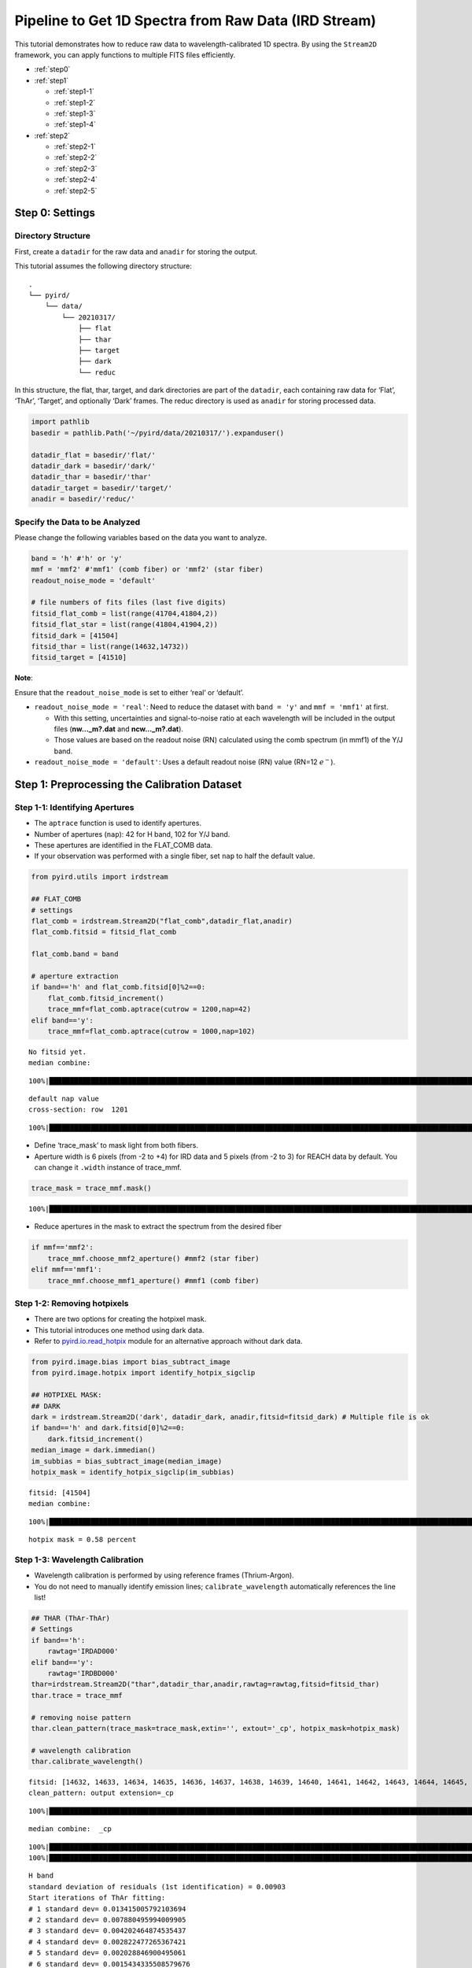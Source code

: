 Pipeline to Get 1D Spectra from Raw Data (IRD Stream)
=====================================================

This tutorial demonstrates how to reduce raw data to
wavelength-calibrated 1D spectra. By using the ``Stream2D`` framework,
you can apply functions to multiple FITS files efficiently.

- :ref:`step0`
- :ref:`step1`

  - :ref:`step1-1`
  - :ref:`step1-2`
  - :ref:`step1-3`
  - :ref:`step1-4`

- :ref:`step2`

  - :ref:`step2-1`
  - :ref:`step2-2`
  - :ref:`step2-3`
  - :ref:`step2-4`
  - :ref:`step2-5`

.. _step0:

Step 0: Settings
----------------

Directory Structure
~~~~~~~~~~~~~~~~~~~

First, create a ``datadir`` for the raw data and ``anadir`` for storing
the output.

This tutorial assumes the following directory structure:

::

   .
   └── pyird/
       └── data/
           └── 20210317/
               ├── flat
               ├── thar
               ├── target
               ├── dark
               └── reduc

In this structure, the flat, thar, target, and dark directories are part
of the ``datadir``, each containing raw data for ‘Flat’, ‘ThAr’,
‘Target’, and optionally ‘Dark’ frames. The reduc directory is used as
``anadir`` for storing processed data.

.. code:: ipython3

    import pathlib
    basedir = pathlib.Path('~/pyird/data/20210317/').expanduser()
    
    datadir_flat = basedir/'flat/'
    datadir_dark = basedir/'dark/'
    datadir_thar = basedir/'thar'
    datadir_target = basedir/'target/'
    anadir = basedir/'reduc/'

Specify the Data to be Analyzed
~~~~~~~~~~~~~~~~~~~~~~~~~~~~~~~

Please change the following variables based on the data you want to
analyze.

.. code:: ipython3

    band = 'h' #'h' or 'y'
    mmf = 'mmf2' #'mmf1' (comb fiber) or 'mmf2' (star fiber)
    readout_noise_mode = 'default'
    
    # file numbers of fits files (last five digits)
    fitsid_flat_comb = list(range(41704,41804,2)) 
    fitsid_flat_star = list(range(41804,41904,2)) 
    fitsid_dark = [41504]
    fitsid_thar = list(range(14632,14732))
    fitsid_target = [41510]

**Note**:

Ensure that the ``readout_noise_mode`` is set to either ‘real’ or
‘default’.

- ``readout_noise_mode = 'real'``: Need to reduce the dataset with
  ``band = 'y'`` and ``mmf = 'mmf1'`` at first.

  - With this setting, uncertainties and signal-to-noise ratio at each
    wavelength will be included in the output files (**nw…_m?.dat**
    and **ncw…_m?.dat**).
  - Those values are based on the readout noise (RN) calculated using
    the comb spectrum (in mmf1) of the Y/J band.

- ``readout_noise_mode = 'default'``: Uses a default readout noise (RN)
  value (RN=12 :math:`e^{-}`).

.. _step1:

Step 1: Preprocessing the Calibration Dataset
---------------------------------------------



.. _step1-1:

Step 1-1: Identifying Apertures
~~~~~~~~~~~~~~~~~~~~~~~~~~~~~~~

- The ``aptrace`` function is used to identify apertures.
- Number of apertures (``nap``): 42 for H band, 102 for Y/J band.
- These apertures are identified in the FLAT_COMB data.
- If your observation was performed with a single fiber, set ``nap`` to
  half the default value.

.. code:: ipython3

    from pyird.utils import irdstream
    
    ## FLAT_COMB
    # settings
    flat_comb = irdstream.Stream2D("flat_comb",datadir_flat,anadir)
    flat_comb.fitsid = fitsid_flat_comb
    
    flat_comb.band = band
    
    # aperture extraction
    if band=='h' and flat_comb.fitsid[0]%2==0:
        flat_comb.fitsid_increment() 
        trace_mmf=flat_comb.aptrace(cutrow = 1200,nap=42) 
    elif band=='y':
        trace_mmf=flat_comb.aptrace(cutrow = 1000,nap=102) 


.. parsed-literal::

    No fitsid yet.
    median combine:  


.. parsed-literal::

    100%|████████████████████████████████████████████████████████████████████████████████████████████████████████████████| 50/50 [00:00<00:00, 660.82it/s]


.. parsed-literal::

    default nap value
    cross-section: row  1201



.. image:: IRD_stream_files/IRD_stream_11_3.png


.. parsed-literal::

    100%|█████████████████████████████████████████████████████████████████████████████████████████████████████████████████| 42/42 [00:08<00:00,  4.74it/s]



.. image:: IRD_stream_files/IRD_stream_11_5.png


- Define ‘trace_mask’ to mask light from both fibers.
- Aperture width is 6 pixels (from -2 to +4) for IRD data and 5 pixels
  (from -2 to 3) for REACH data by default. You can change it ``.width``
  instance of trace_mmf.

.. code:: ipython3

    trace_mask = trace_mmf.mask()


.. parsed-literal::

    100%|█████████████████████████████████████████████████████████████████████████████████████████████████████████████████| 42/42 [00:00<00:00, 92.66it/s]


- Reduce apertures in the mask to extract the spectrum from the desired
  fiber

.. code:: ipython3

    if mmf=='mmf2':
        trace_mmf.choose_mmf2_aperture() #mmf2 (star fiber)
    elif mmf=='mmf1':
        trace_mmf.choose_mmf1_aperture() #mmf1 (comb fiber)

.. _step1-2:

Step 1-2: Removing hotpixels
~~~~~~~~~~~~~~~~~~~~~~~~~~~~

- There are two options for creating the hotpixel mask.
- This tutorial introduces one method using dark data.
- Refer to
  `pyird.io.read_hotpix <https://secondearths.sakura.ne.jp/pyird/pyird/pyird.io.html#module-pyird.io.read_hotpix>`_
  module for an alternative approach without dark data.

.. code:: ipython3

    from pyird.image.bias import bias_subtract_image
    from pyird.image.hotpix import identify_hotpix_sigclip
    
    ## HOTPIXEL MASK: 
    ## DARK
    dark = irdstream.Stream2D('dark', datadir_dark, anadir,fitsid=fitsid_dark) # Multiple file is ok
    if band=='h' and dark.fitsid[0]%2==0:
        dark.fitsid_increment() 
    median_image = dark.immedian()
    im_subbias = bias_subtract_image(median_image)
    hotpix_mask = identify_hotpix_sigclip(im_subbias)


.. parsed-literal::

    fitsid: [41504]
    median combine:  


.. parsed-literal::

    100%|███████████████████████████████████████████████████████████████████████████████████████████████████████████████████| 1/1 [00:00<00:00, 88.39it/s]


.. parsed-literal::

    hotpix mask = 0.58 percent


.. _step1-3:

Step 1-3: Wavelength Calibration
~~~~~~~~~~~~~~~~~~~~~~~~~~~~~~~~

- Wavelength calibration is performed by using reference frames
  (Thrium-Argon).
- You do not need to manually identify emission lines;
  ``calibrate_wavelength`` automatically references the line list!

.. code:: ipython3

    ## THAR (ThAr-ThAr)
    # Settings
    if band=='h':
        rawtag='IRDAD000'
    elif band=='y':
        rawtag='IRDBD000'
    thar=irdstream.Stream2D("thar",datadir_thar,anadir,rawtag=rawtag,fitsid=fitsid_thar)
    thar.trace = trace_mmf
    
    # removing noise pattern
    thar.clean_pattern(trace_mask=trace_mask,extin='', extout='_cp', hotpix_mask=hotpix_mask)
    
    # wavelength calibration
    thar.calibrate_wavelength()


.. parsed-literal::

    fitsid: [14632, 14633, 14634, 14635, 14636, 14637, 14638, 14639, 14640, 14641, 14642, 14643, 14644, 14645, 14646, 14647, 14648, 14649, 14650, 14651, 14652, 14653, 14654, 14655, 14656, 14657, 14658, 14659, 14660, 14661, 14662, 14663, 14664, 14665, 14666, 14667, 14668, 14669, 14670, 14671, 14672, 14673, 14674, 14675, 14676, 14677, 14678, 14679, 14680, 14681, 14682, 14683, 14684, 14685, 14686, 14687, 14688, 14689, 14690, 14691, 14692, 14693, 14694, 14695, 14696, 14697, 14698, 14699, 14700, 14701, 14702, 14703, 14704, 14705, 14706, 14707, 14708, 14709, 14710, 14711, 14712, 14713, 14714, 14715, 14716, 14717, 14718, 14719, 14720, 14721, 14722, 14723, 14724, 14725, 14726, 14727, 14728, 14729, 14730, 14731]
    clean_pattern: output extension=_cp


.. parsed-literal::

    100%|███████████████████████████████████████████████████████████████████████████████████████████████████████████████| 100/100 [01:53<00:00,  1.13s/it]


.. parsed-literal::

    median combine:  _cp


.. parsed-literal::

    100%|█████████████████████████████████████████████████████████████████████████████████████████████████████████████| 100/100 [00:00<00:00, 1516.48it/s]
    100%|█████████████████████████████████████████████████████████████████████████████████████████████████████████████████| 21/21 [00:00<00:00, 66.86it/s]


.. parsed-literal::

    H band
    standard deviation of residuals (1st identification) = 0.00903
    Start iterations of ThAr fitting:
    # 1 standard dev= 0.013415005792103694
    # 2 standard dev= 0.007880495994009905
    # 3 standard dev= 0.004202464874535437
    # 4 standard dev= 0.002822477265367421
    # 5 standard dev= 0.002028846900495061
    # 6 standard dev= 0.0015434335508579676
    # 7 standard dev= 0.0012824666454781142
    # 8 standard dev= 0.0010031919744074736
    # 9 standard dev= 0.0007795137870712668



.. image:: IRD_stream_files/IRD_stream_19_5.png


.. _step1-4:

Step 1-4: Creating a Normalized Flat
~~~~~~~~~~~~~~~~~~~~~~~~~~~~~~~~~~~~

- This process similar to
  `hdsis_ecf <https://github.com/chimari/hds_iraf>`_ for HDS/Subaru
  data to reduce the fringe appearing in a spectrum.
- In the preparation of this process, we create the normalized flat by
  using ``apnormalize``.
- After applying ``flatten``, **‘{stream_id}_{band}_{mmf}.fits’**
  (e.g., flat_star_h_m2.fits) is created in anadir, containing the
  extracted spectrum of flat data.

.. code:: ipython3

    ## FLAT
    if mmf=='mmf2': # Star fiber -> FLAT_STAR
        # Settings
        flat_star=irdstream.Stream2D("flat_star",datadir_flat,anadir)
        flat_star.fitsid=fitsid_flat_star
        flat_star.trace = trace_mmf
        flat_star.band=band 
        if band == 'h' and flat_star.fitsid[0]%2==0:
            flat_star.fitsid_increment() 
    
        # Removing noise pattern
        flat_star.clean_pattern(trace_mask=trace_mask,extin='', extout='_cp', hotpix_mask=hotpix_mask)
        flat_star.imcomb = True # median combine
    
        # Extract 1D spectrum
        flat_star.flatten(hotpix_mask=hotpix_mask)
    
        # Flat spectrum normalized in each pixel within an aperture
        df_flatn = flat_star.apnormalize()
    
    elif mmf=='mmf1': # Comb fiber -> FLAT_COMB
        flat_comb.trace = trace_mmf
    
        # Removing noise pattern
        flat_comb.clean_pattern(trace_mask=trace_mask,extin='', extout='_cp', hotpix_mask=hotpix_mask)
        flat_comb.imcomb = True # median combine
    
        # Extract 1D spectrum
        flat_comb.flatten(hotpix_mask=hotpix_mask)
    
        # Flat spectrum normalized in each pixel within an aperture
        df_flatn = flat_comb.apnormalize()


.. parsed-literal::

    No fitsid yet.
    clean_pattern: output extension=_cp


.. parsed-literal::

    100%|█████████████████████████████████████████████████████████████████████████████████████████████████████████████████| 50/50 [00:53<00:00,  1.07s/it]
      0%|                                                                                                                           | 0/1 [00:00<?, ?it/s]

.. parsed-literal::

    median combine:  _cp


.. parsed-literal::

    
    100%|████████████████████████████████████████████████████████████████████████████████████████████████████████████████| 50/50 [00:00<00:00, 654.18it/s]
    
      0%|                                                                                                                          | 0/21 [00:00<?, ?it/s][A
     38%|███████████████████████████████████████████▝                                                                      | 8/21 [00:00<00:00, 70.63it/s][A
    100%|█████████████████████████████████████████████████████████████████████████████████████████████████████████████████| 21/21 [00:00<00:00, 66.97it/s]
    
      0%|                                                                                                                          | 0/21 [00:00<?, ?it/s][A
     38%|███████████████████████████████████████████▝                                                                      | 8/21 [00:00<00:00, 71.10it/s][A
    100%|█████████████████████████████████████████████████████████████████████████████████████████████████████████████████| 21/21 [00:00<00:00, 67.10it/s]
    100%|███████████████████████████████████████████████████████████████████████████████████████████████████████████████████| 1/1 [00:18<00:00, 18.19s/it]


.. parsed-literal::

    flatten (+ hotpix mask): output extension=_hp_m2
    continuum is fitted with order_fit = 23.
    median combine:  _cp


.. parsed-literal::

    100%|████████████████████████████████████████████████████████████████████████████████████████████████████████████████| 50/50 [00:00<00:00, 710.76it/s]
    100%|█████████████████████████████████████████████████████████████████████████████████████████████████████████████████| 21/21 [00:05<00:00,  4.14it/s]


.. _step2:

Step 2: Extracting the Target 1D Spectrum
-----------------------------------------

From here, we will extract target spectrum.



.. code:: ipython3

    #--------FOR TARGET--------#
    # Settings
    target = irdstream.Stream2D('targets', datadir_target, anadir, fitsid=fitsid_target)
    if band=='h' and target.fitsid[0]%2==0:
        target.fitsid_increment() # when you use H-band
    target.info = True  # show detailed info
    target.trace = trace_mmf


.. parsed-literal::

    fitsid: [41510]


.. _step2-1:

Step 2-1: Removing Noise Pattern on the Detector
~~~~~~~~~~~~~~~~~~~~~~~~~~~~~~~~~~~~~~~~~~~~~~~~

.. code:: ipython3

    target.clean_pattern(trace_mask=trace_mask, extin='', extout='_cp', hotpix_mask=hotpix_mask)


.. parsed-literal::

    clean_pattern: output extension=_cp


.. parsed-literal::

    100%|███████████████████████████████████████████████████████████████████████████████████████████████████████████████████| 1/1 [00:00<00:00,  1.13it/s]


.. _step2-2:

Step 2-2: Aperture Extraction & Flat Fielding
~~~~~~~~~~~~~~~~~~~~~~~~~~~~~~~~~~~~~~~~~~~~~

- The ``apext_flatfield`` function extracts each order while applying
  flat fielding.
- This process requires the flat spectrum normalized in each pixel
  within an aperture (i.e., df_flatn).
- After this process, **’IRDA000…_flnhp.fits’** (when
  ``hotpix_mask`` is set) or **’IRDA000…_fln.fits’** (when
  ``hotpix_mask = None``) is created.

.. code:: ipython3

    target.apext_flatfield(df_flatn, hotpix_mask=hotpix_mask)


.. parsed-literal::

      0%|                                                                                                                           | 0/1 [00:00<?, ?it/s]
      0%|                                                                                                                          | 0/21 [00:00<?, ?it/s][A
      5%|█████▝                                                                                                            | 1/21 [00:00<00:02,  9.62it/s][A
     10%|██████████▊                                                                                                       | 2/21 [00:00<00:03,  5.24it/s][A
     14%|████████████████▎                                                                                                 | 3/21 [00:00<00:03,  4.58it/s][A
     19%|█████████████████████▋                                                                                            | 4/21 [00:00<00:03,  4.33it/s][A
     24%|███████████████████████████▝                                                                                      | 5/21 [00:01<00:03,  4.19it/s][A
     29%|████████████████████████████████▌                                                                                 | 6/21 [00:01<00:03,  4.11it/s][A
     33%|██████████████████████████████████████                                                                            | 7/21 [00:01<00:03,  4.08it/s][A
     38%|███████████████████████████████████████████▝                                                                      | 8/21 [00:01<00:03,  4.05it/s][A
     43%|████████████████████████████████████████████████▊                                                                 | 9/21 [00:02<00:02,  4.04it/s][A
     48%|█████████████████████████████████████████████████████▊                                                           | 10/21 [00:02<00:02,  4.03it/s][A
     52%|███████████████████████████████████████████████████████████▝                                                     | 11/21 [00:02<00:02,  4.03it/s][A
     57%|████████████████████████████████████████████████████████████████▌                                                | 12/21 [00:02<00:02,  4.02it/s][A
     62%|█████████████████████████████████████████████████████████████████████▉                                           | 13/21 [00:03<00:01,  4.01it/s][A
     67%|███████████████████████████████████████████████████████████████████████████▎                                     | 14/21 [00:03<00:01,  4.01it/s][A
     71%|████████████████████████████████████████████████████████████████████████████████▋                                | 15/21 [00:03<00:01,  4.01it/s][A
     76%|██████████████████████████████████████████████████████████████████████████████████████                           | 16/21 [00:03<00:01,  4.01it/s][A
     81%|███████████████████████████████████████████████████████████████████████████████████████████▝                     | 17/21 [00:04<00:01,  4.00it/s][A
     86%|████████████████████████████████████████████████████████████████████████████████████████████████▊                | 18/21 [00:04<00:00,  4.00it/s][A
     90%|██████████████████████████████████████████████████████████████████████████████████████████████████████▝          | 19/21 [00:04<00:00,  4.00it/s][A
     95%|███████████████████████████████████████████████████████████████████████████████████████████████████████████▌     | 20/21 [00:04<00:00,  4.00it/s][A
    100%|█████████████████████████████████████████████████████████████████████████████████████████████████████████████████| 21/21 [00:05<00:00,  4.11it/s]
    100%|███████████████████████████████████████████████████████████████████████████████████████████████████████████████████| 1/1 [00:05<00:00,  5.21s/it]

.. parsed-literal::

    pixel = -2, Mean = 0.84719
    pixel = -1, Mean = 1.35781
    pixel = 0, Mean = 1.46712
    pixel = 1, Mean = 1.34045
    pixel = 2, Mean = 0.77174
    pixel = 3, Mean = 0.17889


.. parsed-literal::

    


.. _step2-3:

Step 2-3: Assigning Wavelength to the Extracted Spectrum
~~~~~~~~~~~~~~~~~~~~~~~~~~~~~~~~~~~~~~~~~~~~~~~~~~~~~~~~

- The ``dispcor`` function assigns wavelength solution to the extracted
  spectrum.
- Please change the ``extin`` option to ``extin='_flnhp'`` or
  ``extin='_fln'`` depending on the previous process.
- After this process, **’w…_m?.dat’** is created, with data format:
  ``$1: Wavelength [nm]``, ``$2: Order``, ``$3: Counts``.

.. code:: ipython3

    target.dispcor(master_path=thar.anadir,extin='_flnhp')


.. parsed-literal::

    dispcor: output spectrum= w41511_m2.dat



.. image:: IRD_stream_files/IRD_stream_30_1.png


.. _step2-4:

Step 2-4: Creating the Blaze Function
~~~~~~~~~~~~~~~~~~~~~~~~~~~~~~~~~~~~~

- The blaze function is created from FLAT spectrum to ‘’normalize’’ the
  spectra.
- After this process, **’wblaze_{band}_{mmf}.dat’** is created.

.. code:: ipython3

    # blaze function
    if mmf=='mmf2':
        flat_star.apext_flatfield(df_flatn,hotpix_mask=hotpix_mask)
        flat_star.dispcor(master_path=thar.anadir)
    elif mmf=='mmf1':
        flat_comb.apext_flatfield(df_flatn,hotpix_mask=hotpix_mask)
        flat_comb.dispcor(master_path=thar.anadir)


.. parsed-literal::

      0%|                                                                                                                           | 0/1 [00:00<?, ?it/s]

.. parsed-literal::

    median combine:  _cp


.. parsed-literal::

    
    100%|████████████████████████████████████████████████████████████████████████████████████████████████████████████████| 50/50 [00:00<00:00, 608.52it/s]
    
      0%|                                                                                                                          | 0/21 [00:00<?, ?it/s][A
      5%|█████▝                                                                                                            | 1/21 [00:00<00:02,  9.99it/s][A
     10%|██████████▊                                                                                                       | 2/21 [00:00<00:03,  5.33it/s][A
     14%|████████████████▎                                                                                                 | 3/21 [00:00<00:03,  4.63it/s][A
     19%|█████████████████████▋                                                                                            | 4/21 [00:00<00:03,  4.36it/s][A
     24%|███████████████████████████▝                                                                                      | 5/21 [00:01<00:03,  4.23it/s][A
     29%|████████████████████████████████▌                                                                                 | 6/21 [00:01<00:03,  4.16it/s][A
     33%|██████████████████████████████████████                                                                            | 7/21 [00:01<00:03,  4.11it/s][A
     38%|███████████████████████████████████████████▝                                                                      | 8/21 [00:01<00:03,  4.07it/s][A
     43%|████████████████████████████████████████████████▊                                                                 | 9/21 [00:02<00:02,  4.04it/s][A
     48%|█████████████████████████████████████████████████████▊                                                           | 10/21 [00:02<00:02,  3.97it/s][A
     52%|███████████████████████████████████████████████████████████▝                                                     | 11/21 [00:02<00:02,  3.91it/s][A
     57%|████████████████████████████████████████████████████████████████▌                                                | 12/21 [00:02<00:02,  3.90it/s][A
     62%|█████████████████████████████████████████████████████████████████████▉                                           | 13/21 [00:03<00:02,  3.91it/s][A
     67%|███████████████████████████████████████████████████████████████████████████▎                                     | 14/21 [00:03<00:01,  3.92it/s][A
     71%|████████████████████████████████████████████████████████████████████████████████▋                                | 15/21 [00:03<00:01,  3.93it/s][A
     76%|██████████████████████████████████████████████████████████████████████████████████████                           | 16/21 [00:03<00:01,  3.95it/s][A
     81%|███████████████████████████████████████████████████████████████████████████████████████████▝                     | 17/21 [00:04<00:01,  3.96it/s][A
     86%|████████████████████████████████████████████████████████████████████████████████████████████████▊                | 18/21 [00:04<00:00,  3.98it/s][A
     90%|██████████████████████████████████████████████████████████████████████████████████████████████████████▝          | 19/21 [00:04<00:00,  3.99it/s][A
     95%|███████████████████████████████████████████████████████████████████████████████████████████████████████████▌     | 20/21 [00:04<00:00,  4.00it/s][A
    100%|█████████████████████████████████████████████████████████████████████████████████████████████████████████████████| 21/21 [00:05<00:00,  4.09it/s]
    100%|███████████████████████████████████████████████████████████████████████████████████████████████████████████████████| 1/1 [00:23<00:00, 23.57s/it]


.. parsed-literal::

    pixel = -2, Mean = 0.84719
    pixel = -1, Mean = 1.35781
    pixel = 0, Mean = 1.46712
    pixel = 1, Mean = 1.34045
    pixel = 2, Mean = 0.77174
    pixel = 3, Mean = 0.17889
    dispcor: output spectrum= wblaze_h_m2.dat



.. image:: IRD_stream_files/IRD_stream_32_4.png


.. _step2-5:

Step 2-5: Normalizing the Spectra
~~~~~~~~~~~~~~~~~~~~~~~~~~~~~~~~~

- Normalize the target spectrum by dividing it by the blaze function.
- After ``normalize1D``, the normalized spectrum (**nw…_m?.dat**)
  and the order-combined spectrum (**ncw…_m?.dat**) are created.

  - Data formats are:

    - Normalized (**nw**): ``$1: Wavelength [nm]``, ``$2: Order``,
      ``$3: Counts``, ``$4: S/N``, ``$5: Uncertainties``
    - Order-combined (**ncw**): ``$1: Wavelength [nm]``, ``$2: Counts``,
      ``$3: S/N``, ``$4: Uncertainties``

- For the order-combined spectra: There are overlapping wavelengths at
  the edges of orders, so we “normalize” by summing up the flux in these
  regions to improve the signal-to-noise ratio.

.. code:: ipython3

    # combine & normalize
    if mmf=='mmf2':
        target.normalize1D(master_path=flat_star.anadir,readout_noise_mode=readout_noise_mode)
    elif mmf=='mmf1':
        target.normalize1D(master_path=flat_comb.anadir,readout_noise_mode=readout_noise_mode)


.. parsed-literal::

    Using default readout Noise : 12
    readout noise of IRD detectors: ~12e- (10min exposure)
    normalize1D: output normalized 1D spectrum= nw41511_m2.dat



.. image:: IRD_stream_files/IRD_stream_34_1.png



.. image:: IRD_stream_files/IRD_stream_34_2.png


This concludes the data reduction process!
